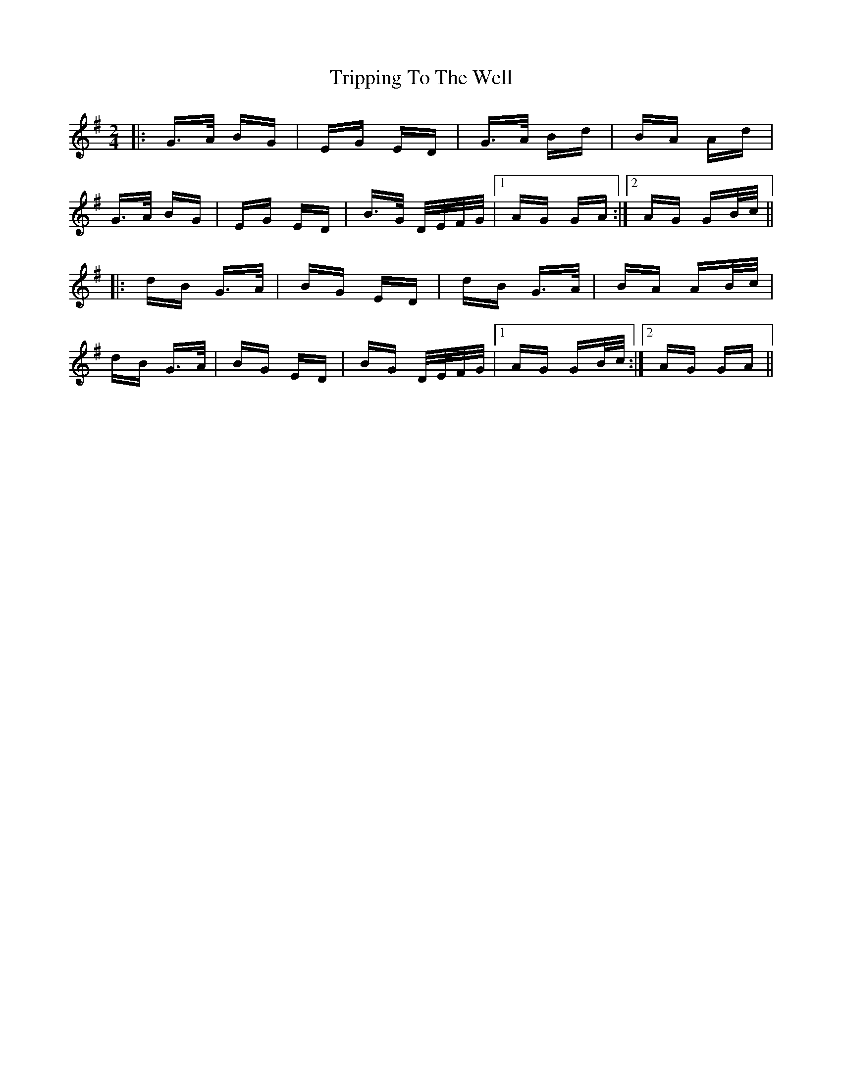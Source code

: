 X: 41171
T: Tripping To The Well
R: polka
M: 2/4
K: Gmajor
|:G>A BG|EG ED|G>A Bd|BA Ad|
G>A BG|EG ED|B>G D/E/F/G/|1 AG GA:|2 AG GB/c/||
|:dB G>A|BG ED|dB G>A|BA AB/c/|
dB G>A|BG ED|BG D/E/F/G/|1 AG GB/c/:|2 AG GA||

